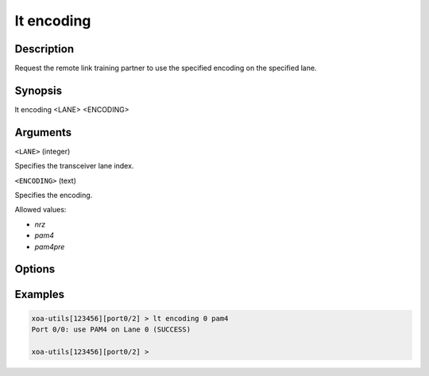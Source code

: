 lt encoding
============

Description
-----------

Request the remote link training partner to use the specified encoding on the specified lane.



Synopsis
--------

.. code-block:: text
    
lt encoding <LANE> <ENCODING>


Arguments
---------

``<LANE>`` (integer)

Specifies the transceiver lane index.


``<ENCODING>`` (text)
    
Specifies the encoding.

Allowed values:

* `nrz`

* `pam4`

* `pam4pre`


Options
-------



Examples
--------

.. code-block:: text

    xoa-utils[123456][port0/2] > lt encoding 0 pam4
    Port 0/0: use PAM4 on Lane 0 (SUCCESS)

    xoa-utils[123456][port0/2] >



